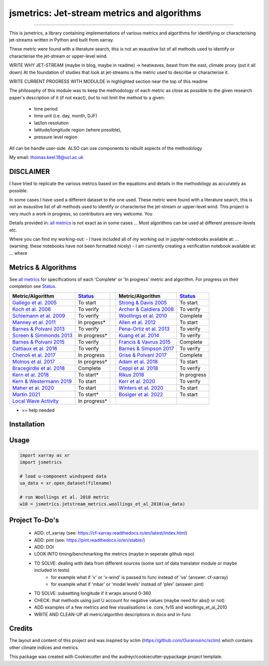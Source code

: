 ==================
jsmetrics: Jet-stream metrics and algorithms
==================

|license| |pre-commit| |black| 

.. pypi| |conda| |coveralls| |codefactor|  |zenodo| |docs| 
----

This is jsmetrics, a library containing implementations of various metrics and algorithms for identifying or characterising jet-streams
written in Python and built from xarray.

These metric were found with a literature search, this is not an exaustive list of all methods used to identify or characterise the jet-stream or upper-level wind.

WRITE WHY JET-STREAM (maybe in blog, maybe in readme) -> heatwaves, beast from the east, climate proxy (put it all down)
At the foundation of studies that look at jet-streams is the metric used to describe or characterise it.

WRITE CURRENT PROGRESS WITH MODULDE in highlighted section near the top of this readme 

The philosophy of this module was to keep the methodology of each metric as close as possible to the given research paper's description of it (if not exact),
*but* to not limit the method to a given:
        - time period
        - time unit (i.e. day, month, DJF)
        - lat/lon resolution
        - latitude/longitude region (where possible),
        - pressure level region
All can be handle user-side.
ALSO can use components to rebuilt aspects of the methodology 

My email: thomas.keel.18@ucl.ac.uk

.. image:: docs/_static/images/kuang_jet_centers.png
        :width: 300
        :align: center
        :alt: Kuang et al. 2014 Jet-core algorithm

DISCLAIMER
-------------
I have tried to replicate the various metrics based on the equations and details in the methodology as accurately as possible.

In some cases I have used a different dataset to the one used. 
These metric were found with a literature search, this is not an exaustive list of all methods used to identify or characterise the jet-stream or upper-level wind.
This project is very much a work in progress, so contributors are very welcome. You  

Details provided in: `all metrics`_ is not exact as in some cases ... Most algorithms can be used at different pressure-levels etc.  

Where you can find my working-out:
- I have included all of my working out in jupyter-notebooks available at: ... (warning: these notebooks have not been formatted nicely) 
- I am currently creating a verification notebook available at: ... where 


Metrics & Algorithms
--------------------
See `all metrics`_ for specifications of each 'Complete' or 'In progress' metric and algorithm. For progress on their completion see `Status`_.


.. table::
   :align: left
   :widths: auto
   
   =============================================================================== ==============  ==  =============================================================================== ==============
   Metric/Algorithm                                                                `Status`_           Metric/Algorithm                                                                `Status`_                                                                                
   =============================================================================== ==============  ==  =============================================================================== ==============
   `Gallego et al. 2005 <http://link.springer.com/10.1007/s00382-005-0006-7>`_     To start            `Strong & Davis 2005 <http://doi.wiley.com/10.1029/2004GL022039>`_              To start
   `Koch et al. 2006 <https://onlinelibrary.wiley.com/doi/10.1002/joc.1255>`_      To verify           `Archer & Caldiera 2008 <http://doi.wiley.com/10.1029/2008GL033614>`_           To verify
   `Schiemann et al. 2009 <https://doi.org/10.1175/2008JCLI2625.1>`_               To verify           `Woollings et al. 2010 <https://onlinelibrary.wiley.com/doi/10.1002/qj.625>`_   Complete
   `Manney et al. 2011 <https://acp.copernicus.org/articles/11/6115/2011/>`_       In progess*         `Allen et al. 2012 <http://www.nature.com/articles/nature11097>`_               To start
   `Barnes & Polvani 2013 <https://doi.org/10.1175/JCLI-D-12-00536.1>`_            To verify           `Pena-Ortiz et al. 2013 <http://doi.wiley.com/10.1002/jgrd.50305>`_             To verify      
   `Screen & Simmonds 2013 <http://doi.wiley.com/10.1002/grl.50174>`_              In progress*        `Kuang et al. 2014 <http://link.springer.com/10.1007/s00704-013-0994-x>`_       To verify            
   `Barnes & Polvani 2015 <https://doi.org/10.1175/JCLI-D-14-00589.1>`_            To verify           `Francis & Vavrus 2015 <https://doi.org/10.1088/1748-9326/10/1/014005>`_        Complete            
   `Cattiaux et al. 2016 <https://doi.wiley.com/10.1002/2016GL070309>`_            To verify           `Barnes & Simpson 2017 <https://doi.org/10.1175/JCLI-D-17-0299.1>`_             To verify            
   `Chenoli et al. 2017 <http://link.springer.com/10.1007/s00382-016-3102-y>`_     In progress         `Grise & Polvani 2017 <https://doi.org/10.1175/JCLI-D-16-0849.1>`_              Complete                        
   `Molnos et al. 2017  <https://doi.org/10.5194/esd-8-75-2017>`_                  In progress*        `Adam et al. 2018 <https://doi.org/10.5194/gmd-11-4339-2018>`_                  To start            
   `Bracegirdle et al. 2018 <https://doi.org/10.1175/JCLI-D-17-0320.1>`_           Complete            `Ceppi et al. 2018 <https://doi.org/10.1175/JCLI-D-17-0323.1>`_                 To verify            
   `Kern et al. 2018 <http://ieeexplore.ieee.org/document/8017585/>`_              To start*           `Rikus 2018 <http://dx.doi.org/10.1007/s00382-015-2560-y>`_                     In progress            
   `Kern & Westermann 2019 <https://doi.org/10.2312/vmv.20191321>`_                To start            `Kerr et al. 2020 <https://doi.org/10.1029/2020JD032735>`_                      To verify            
   `Maher et al. 2020 <https://doi.org/10.1007/s00382-019-05084-6>`_               To start            `Winters et al. 2020 <https://doi.org/10.1175/MWR-D-19-0353.1>`_                To start            
   `Martin 2021 <https://onlinelibrary.wiley.com/doi/10.1029/2020JD033668>`_       To start*           `Bosiger et al. 2022 <https://doi.org/10.5194/gmd-15-1079-2022>`_               To start            
   `Local Wave Activity <https://doi.org/10.1175/JAS-D-15-0194.1>`_                In progress*                        
   =============================================================================== ==============  ==  =============================================================================== ==============
* == help needed

.. _all metrics: https://github.com/Thomasjkeel/jsmetrics/blob/write-docs/jsmetrics/details_for_all_metrics.py
.. _Status: https://github.com/Thomasjkeel/jsmetrics/projects/1

.. 
        _also mention related references (i.e. Manney et al. )
        also Local Wave Activity (maybe martineu?)
        Gallego


Installation 
-------------

Usage
-------------
.. code-block:: python

    import xarray as xr
    import jsmetrics

    # load u-component windspeed data
    ua_data = xr.open_dataset(filename)

    # run Woollings et al. 2010 metric 
    w10 = jsmetrics.jetstream_metrics.woollings_et_al_2010(ua_data)

.. Documentation
.. -------------
.. The official documentation is at https://jsmetrics.readthedocs.io/

.. Contributing
.. ------------
.. jsmetrics is in active development and it's being used in production by climate services specialists.

.. * If you're interested in participating in the development of jsmetrics by suggesting new features, new indices or report bugs, please leave us a message on the `issue tracker`_. There is also a chat room on gitter (|gitter|).

.. * If you would like to contribute code or documentation (which is greatly appreciated!), check out the `Contributing Guidelines`_ before you begin!

.. .. _issue tracker: https://github.com/Thomasjkeel/jsmetrics/issues
.. .. _Contributing Guidelines: https://github.com/Thomasjkeel/jsmetrics/blob/master/.github/CONTRIBUTING.rst


.. How to cite this library
.. ------------------------
.. If you wish to cite `jsmetrics` in a research publication, we kindly ask that you use the bibliographical reference information available through `Zenodo`


Project To-Do's
-------------
        - ADD: cf_xarray (see: https://cf-xarray.readthedocs.io/en/latest/index.html)
        - ADD: pint (see: https://pint.readthedocs.io/en/stable/)
        - ADD: DOI
        - LOOK INTO timing/benchmarking the metrics (maybe in seperate github repo)
        - TO SOLVE: dealing with data from different sources (some sort of data translator module or maybe included in tests)
                - for example what if 'v' or 'v-wind' is passed to func instead of 'va' (answer: cf-xarray)  
                - for example what if 'mbar' or 'model levels' instead of 'plev' (answer: pint)
        - TO SOLVE: subsetting longitude if it wraps around 0-360
        - CHECK: that methods using just U account for negative values (maybe need for abs() or not)
        - ADD examples of a few metrics and few visualisations i.e. core, fv15 and woollings_et_al_2010
        - WRITE AND CLEAN-UP all metric/algorithm descriptions in docs and in-func

Credits
-------------

The layout and content of this project and was inspired by xclim (https://github.com/Ouranosinc/xclim) 
which contains other climate indices and metrics.

This package was created with Cookiecutter and the audreyr/cookiecutter-pypackage project template.

.. |license| image:: https://img.shields.io/badge/License-MIT-lightgray.svg?style=flt-square
        :target: https://github.com/Thomasjkeel/jsmetrics/blob/master/LICENSE
        :alt: License

.. |black| image:: https://img.shields.io/badge/code%20style-black-000000.svg
        :target: https://github.com/python/black
        :alt: Python Black

.. |pre-commit| image:: https://results.pre-commit.ci/badge/github/Thomasjkeel/jsmetrics/master.svg
   :target: https://results.pre-commit.ci/latest/github/Thomasjkeel/jsmetrics/master
   :alt: pre-commit.ci status

.. .. |zenodo| image:: https://zenodo.org/badge/142608764.svg
..         :target: https://zenodo.org/badge/latestdoi/142608764
..         :alt: DOI

.. .. |docs| image:: https://readthedocs.org/projects/jsmetrics/badge
..         :target: https://jsmetrics.readthedocs.io/en/latest
..         :alt: Documentation Status

.. .. |pypi| image:: https://img.shields.io/pypi/v/jsmetrics.svg
..         :target: https://pypi.python.org/pypi/jsmetrics
..         :alt: Python Package Index Build

.. .. |conda| image:: https://img.shields.io/conda/vn/conda-forge/jsmetrics.svg
..         :target: https://anaconda.org/conda-forge/jsmetrics
..         :alt: Conda-forge Build Version
